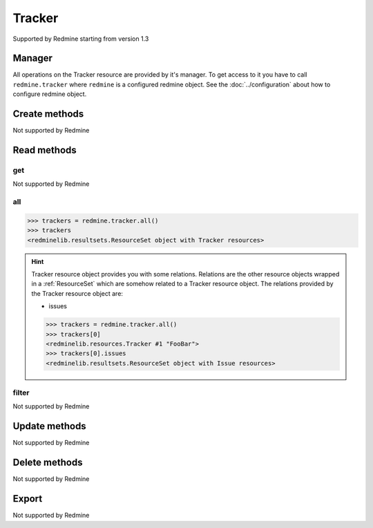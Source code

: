 Tracker
=======

Supported by Redmine starting from version 1.3

Manager
-------

All operations on the Tracker resource are provided by it's manager. To get access to
it you have to call ``redmine.tracker`` where ``redmine`` is a configured redmine object.
See the :doc:`../configuration` about how to configure redmine object.

Create methods
--------------

Not supported by Redmine

Read methods
------------

get
+++

Not supported by Redmine

all
+++

.. py:method:: all()
   :module: redminelib.managers.ResourceManager
   :noindex:

   Returns all Tracker resources from Redmine.

   :param int limit: (optional). How much resources to return.
   :param int offset: (optional). Starting from what resource to return the other resources.
   :return: :ref:`ResourceSet` object

.. code-block:: python

   >>> trackers = redmine.tracker.all()
   >>> trackers
   <redminelib.resultsets.ResourceSet object with Tracker resources>

.. hint::

   Tracker resource object provides you with some relations. Relations are the other
   resource objects wrapped in a :ref:`ResourceSet` which are somehow related to a Tracker
   resource object. The relations provided by the Tracker resource object are:

   * issues

   .. code-block:: python

      >>> trackers = redmine.tracker.all()
      >>> trackers[0]
      <redminelib.resources.Tracker #1 "FooBar">
      >>> trackers[0].issues
      <redminelib.resultsets.ResourceSet object with Issue resources>

filter
++++++

Not supported by Redmine

Update methods
--------------

Not supported by Redmine

Delete methods
--------------

Not supported by Redmine

Export
------

Not supported by Redmine
